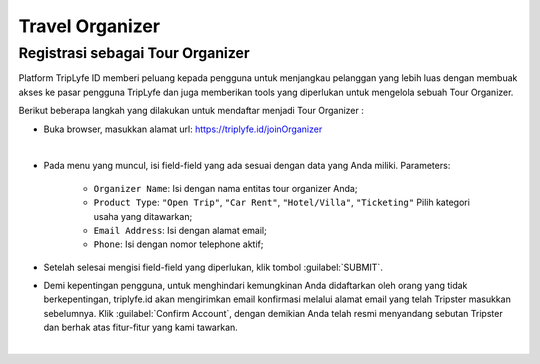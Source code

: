 
===========================
Travel Organizer
===========================

Registrasi sebagai Tour Organizer
===================================

Platform TripLyfe ID memberi peluang kepada pengguna untuk menjangkau pelanggan yang lebih luas dengan membuak akses ke pasar pengguna 
TripLyfe dan juga memberikan tools yang diperlukan untuk mengelola sebuah Tour Organizer.

Berikut beberapa langkah yang dilakukan untuk mendaftar menjadi Tour Organizer :

- Buka browser, masukkan alamat url: https://triplyfe.id/joinOrganizer

.. image:: images/joinOrganizer.jpg
   :align: center
   :width: 600
|

- Pada menu yang muncul, isi field-field yang ada sesuai dengan data yang Anda miliki. 
  Parameters:

   - ``Organizer Name``: Isi dengan nama entitas tour organizer Anda;
   - ``Product Type``: ``"Open Trip"``, ``"Car Rent"``, ``"Hotel/Villa"``, ``"Ticketing"`` Pilih kategori usaha yang ditawarkan;
   - ``Email Address``: Isi dengan alamat email;
   - ``Phone``: Isi dengan nomor telephone aktif;

- Setelah selesai mengisi field-field yang diperlukan, klik tombol :guilabel:`SUBMIT`.

- Demi kepentingan pengguna, untuk menghindari kemungkinan Anda didaftarkan oleh orang yang tidak berkepentingan, triplyfe.id akan mengirimkan email konfirmasi melalui 
  alamat email yang telah Tripster masukkan sebelumnya. Klik :guilabel:`Confirm Account`, dengan demikian Anda telah resmi menyandang sebutan Tripster dan berhak atas 
  fitur-fitur yang kami tawarkan.

.. image:: images/confirm.jpg
   :align: center
   :width: 1000
|    